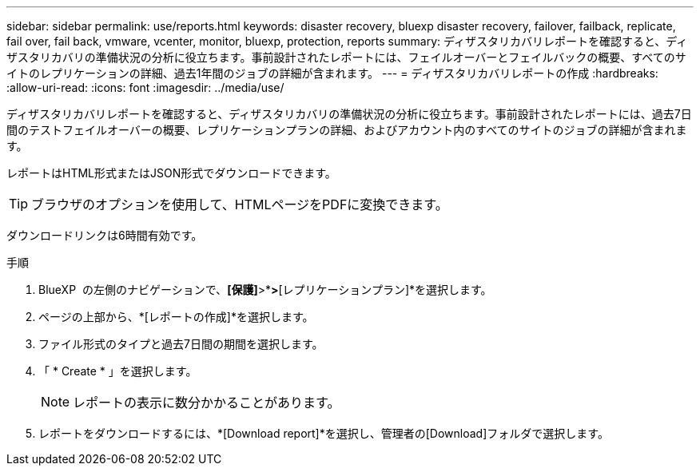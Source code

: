 ---
sidebar: sidebar 
permalink: use/reports.html 
keywords: disaster recovery, bluexp disaster recovery, failover, failback, replicate, fail over, fail back, vmware, vcenter, monitor, bluexp, protection, reports 
summary: ディザスタリカバリレポートを確認すると、ディザスタリカバリの準備状況の分析に役立ちます。事前設計されたレポートには、フェイルオーバーとフェイルバックの概要、すべてのサイトのレプリケーションの詳細、過去1年間のジョブの詳細が含まれます。 
---
= ディザスタリカバリレポートの作成
:hardbreaks:
:allow-uri-read: 
:icons: font
:imagesdir: ../media/use/


[role="lead"]
ディザスタリカバリレポートを確認すると、ディザスタリカバリの準備状況の分析に役立ちます。事前設計されたレポートには、過去7日間のテストフェイルオーバーの概要、レプリケーションプランの詳細、およびアカウント内のすべてのサイトのジョブの詳細が含まれます。

レポートはHTML形式またはJSON形式でダウンロードできます。


TIP: ブラウザのオプションを使用して、HTMLページをPDFに変換できます。

ダウンロードリンクは6時間有効です。

.手順
. BlueXP  の左側のナビゲーションで、*[保護]*>*[ディザスタリカバリ]*>*[レプリケーションプラン]*を選択します。
. ページの上部から、*[レポートの作成]*を選択します。
. ファイル形式のタイプと過去7日間の期間を選択します。
. 「 * Create * 」を選択します。
+

NOTE: レポートの表示に数分かかることがあります。

. レポートをダウンロードするには、*[Download report]*を選択し、管理者の[Download]フォルダで選択します。

